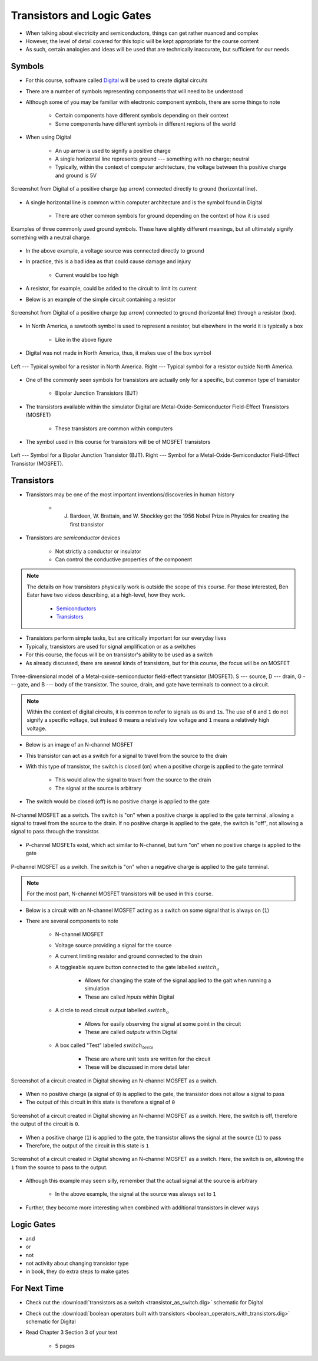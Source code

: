 ***************************
Transistors and Logic Gates
***************************

* When talking about electricity and semiconductors, things can get rather nuanced and complex
* However, the level of detail covered for this topic will be kept appropriate for the course content
* As such, certain analogies and ideas will be used that are technically inaccurate, but sufficient for our needs



Symbols
=======

* For this course, software called `Digital <https://github.com/hneemann/Digital>`_ will be used to create digital circuits
* There are a number of symbols representing components that will need to be understood
* Although some of you may be familiar with electronic component symbols, there are some things to note

    * Certain components have different symbols depending on their context
    * Some components have different symbols in different regions of the world


* When using Digital

    * An up arrow is used to signify a positive charge
    * A single horizontal line represents ground --- something with no charge; neutral
    * Typically, within the context of computer architecture, the voltage between this positive charge and ground is 5V


.. figure:: vcc_ground.png
    :width: 50 px
    :align: center

    Screenshot from Digital of a positive charge (up arrow) connected directly to ground (horizontal line).


* A single horizontal line is common within computer architecture and is the symbol found in Digital

    * There are other common symbols for ground depending on the context of how it is used


.. figure:: ground_symbols.png
    :width: 333 px
    :align: center
    :target: https://en.wikipedia.org/wiki/Ground_(electricity)

    Examples of three commonly used ground symbols. These have slightly different meanings, but all ultimately signify
    something with a neutral charge.


* In the above example, a voltage source was connected directly to ground
* In practice, this is a bad idea as that could cause damage and injury

    * Current would be too high


* A resistor, for example, could be added to the circuit to limit its current
* Below is an example of the simple circuit containing a resistor

.. figure:: vcc_resistor_ground.png
    :width: 50 px
    :align: center

    Screenshot from Digital of a positive charge (up arrow) connected to ground (horizontal line) through a resistor
    (box).


* In North America, a sawtooth symbol is used to represent a resistor, but elsewhere in the world it is typically a box

    * Like in the above figure


* Digital was not made in North America, thus, it makes use of the box symbol

.. figure:: resistor_symbols.png
    :width: 333 px
    :align: center

    Left --- Typical symbol for a resistor in North America. Right --- Typical symbol for a resistor outside North
    America.


* One of the commonly seen symbols for transistors are actually only for a specific, but common type of transistor

    * Bipolar Junction Transistors (BJT)


* The transistors available within the simulator Digital are Metal-Oxide-Semiconductor Field-Effect Transistors (MOSFET)

    * These transistors are common within computers


* The symbol used in this course for transistors will be of MOSFET transistors


.. figure:: transistor_symbols.png
    :width: 333 px
    :align: center

    Left --- Symbol for a Bipolar Junction Transistor (BJT). Right --- Symbol for a Metal-Oxide-Semiconductor
    Field-Effect Transistor (MOSFET).



Transistors
===========

* Transistors may be one of the most important inventions/discoveries in human history

    *  J. Bardeen, W. Brattain, and W. Shockley got the 1956 Nobel Prize in Physics for creating the first transistor


* Transistors are *semiconductor* devices

    * Not strictly a conductor or insulator
    * Can control the conductive properties of the component


.. note::

    The details on how transistors physically work is outside the scope of this course. For those interested, Ben Eater
    have two videos describing, at a high-level, how they work.

        * `Semiconductors <https://www.youtube.com/watch?v=33vbFFFn04k>`_
        * `Transistors <https://www.youtube.com/watch?v=DXvAlwMAxiA>`_


* Transistors perform simple tasks, but are critically important for our everyday lives
* Typically, transistors are used for signal amplification or as a switches
* For this course, the focus will be on transistor's ability to be used as a switch

* As already discussed, there are several kinds of transistors, but for this course, the focus will be on MOSFET

.. figure:: transistor_model.png
    :width: 333 px
    :align: center
    :target: https://en.wikipedia.org/wiki/Transistor

    Three-dimensional model of a Metal-oxide-semiconductor field-effect transistor (MOSFET). S --- source, D --- drain,
    G --- gate, and B --- body of the transistor. The source, drain, and gate have terminals to connect to a circuit.


.. note::

    Within the context of digital circuits, it is common to refer to signals as ``0``\s and ``1``\s. The use of ``0``
    and ``1`` do not signify a specific voltage, but instead ``0`` means a relatively low voltage and ``1`` means a
    relatively high voltage.


* Below is an image of an N-channel MOSFET
* This transistor can act as a switch for a signal to travel from the source to the drain
* With this type of transistor, the switch is closed (on) when a positive charge is applied to the gate terminal

    * This would allow the signal to travel from the source to the drain
    * The signal at the source is arbitrary


* The switch would be closed (off) is no positive charge is applied to the gate

.. figure:: n_transistor_labelled.png
    :width: 333 px
    :align: center

    N-channel MOSFET as a switch. The switch is "on" when a positive charge is applied to the gate terminal, allowing a
    signal to travel from the source to the drain. If no positive charge is applied to the gate, the switch is "off",
    not allowing a signal to pass through the transistor.


* P-channel MOSFETs exist, which act similar to N-channel, but turn "on" when no positive charge is applied to the gate

.. figure:: p_transistor_labelled.png
    :width: 333 px
    :align: center

    P-channel MOSFET as a switch. The switch is "on" when a negative charge is applied to the gate terminal.


.. note::

    For the most part, N-channel MOSFET transistors will be used in this course.



* Below is a circuit with an N-channel MOSFET acting as a switch on some signal that is always on (``1``)
* There are several components to note

    * N-channel MOSFET
    * Voltage source providing a signal for the source
    * A current limiting resistor and ground connected to the drain
    * A toggleable square button connected to the gate labelled :math:`switch_{a}`

        * Allows for changing the state of the signal applied to the gait when running a simulation
        * These are called *inputs* within Digital


    * A circle to read circuit output labelled :math:`switch_{o}`

        * Allows for easily observing the signal at some point in the circuit
        * These are called *outputs* within Digital


    * A box called "Test" labelled :math:`switch_{tests}`

        * These are where unit tests are written for the circuit
        * These will be discussed in more detail later



.. figure:: transistor_as_switch_static.png
    :width: 500 px
    :align: center

    Screenshot of a circuit created in Digital showing an N-channel MOSFET as a switch.


* When no positive charge (a signal of ``0``) is applied to the gate, the transistor does not allow a signal to pass
* The output of this circuit in this state is therefore a signal of ``0``

.. figure:: transistor_as_switch_off.png
    :width: 500 px
    :align: center

    Screenshot of a circuit created in Digital showing an N-channel MOSFET as a switch. Here, the switch is off,
    therefore the output of the circuit is ``0``.


* When a positive charge (``1``) is applied to the gate, the transistor allows the signal at the source (``1``) to pass
* Therefore, the output of the circuit in this state is ``1``

.. figure:: transistor_as_switch_on.png
    :width: 500 px
    :align: center

    Screenshot of a circuit created in Digital showing an N-channel MOSFET as a switch. Here, the switch is on,
    allowing the ``1`` from the source to pass to the output.


* Although this example may seem silly, remember that the actual signal at the source is arbitrary

    * In the above example, the signal at the source was always set to ``1``


* Further, they become more interesting when combined with additional transistors in clever ways



Logic Gates
===========

- and
- or
- not
- not activity about changing transistor type

- in book, they do extra steps to make gates



For Next Time
=============

* Check out the :download:`transistors as a switch <transistor_as_switch.dig>` schematic for Digital
* Check out the :download:`boolean operators built with transistors <boolean_operators_with_transistors.dig>` schematic for Digital
* Read Chapter 3 Section 3 of your text

    * 5 pages
